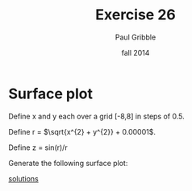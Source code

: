 #+STARTUP: showall

#+TITLE:     Exercise 26
#+AUTHOR:    Paul Gribble
#+EMAIL:     paul@gribblelab.org
#+DATE:      fall 2014
#+OPTIONS: toc:nil html:t num:nil h:1
#+LINK_UP: http://www.gribblelab.org/scicomp/exercises.html
#+LINK_HOME: http://www.gribblelab.org/scicomp/index.html

* Surface plot

Define x and y each over a grid [-8,8] in steps of 0.5.

Define r = $\sqrt{x^{2} + y^{2}} + 0.00001$.

Define z = sin(r)/r

Generate the following surface plot:

#+ATTR_HTML: width="400"
[[file:code/e26plot1.jpg]]

[[file:e26sol.html][solutions]]
